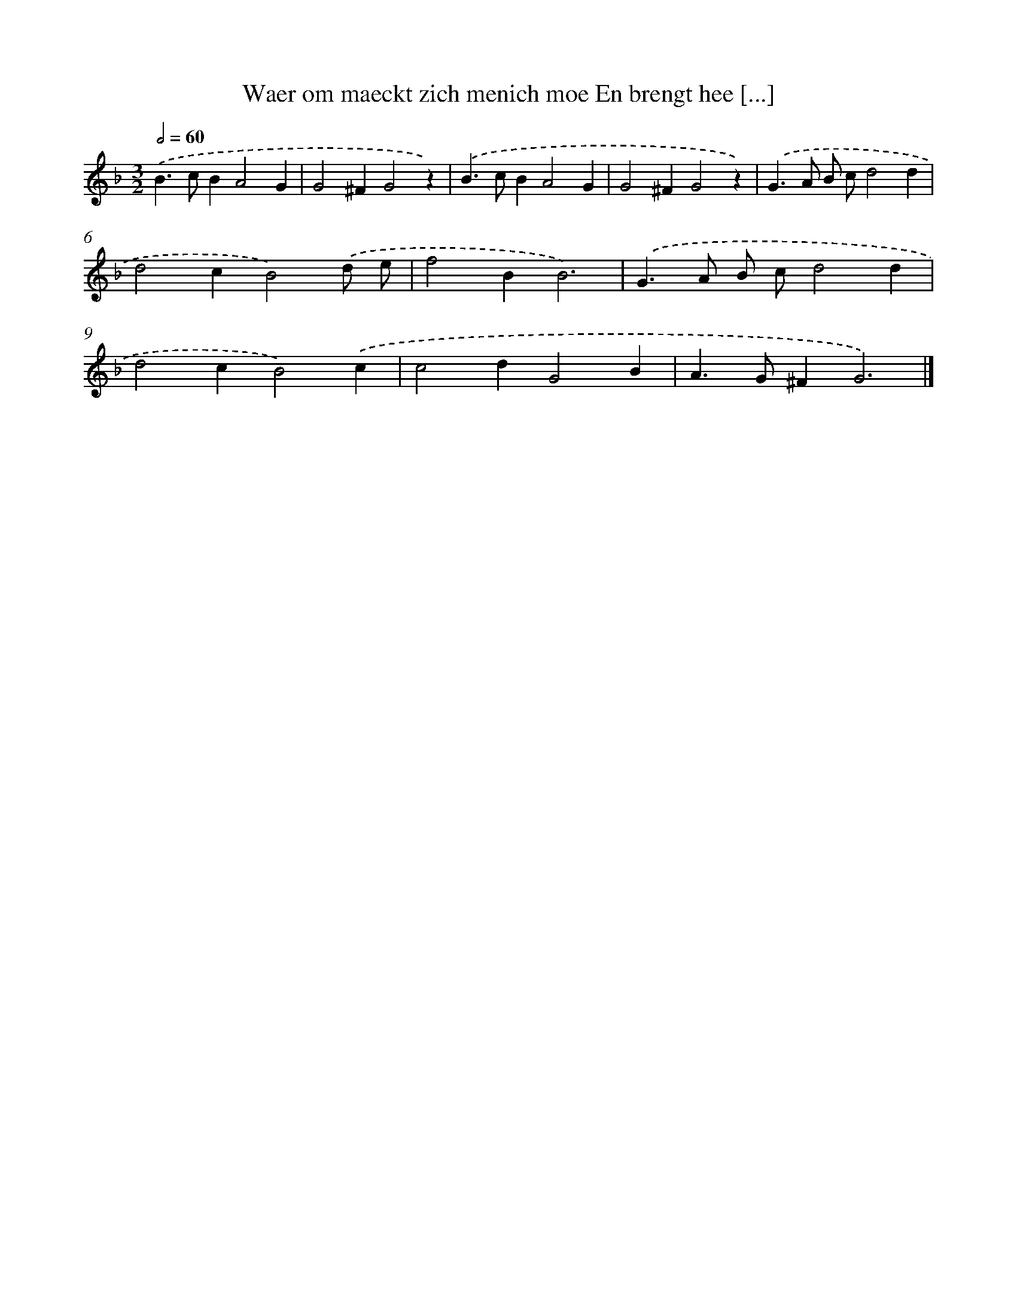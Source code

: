 X: 44
T: Waer om maeckt zich menich moe En brengt hee [...]
%%abc-version 2.0
%%abcx-abcm2ps-target-version 5.9.1 (29 Sep 2008)
%%abc-creator hum2abc beta
%%abcx-conversion-date 2018/11/01 14:35:29
%%humdrum-veritas 804697308
%%humdrum-veritas-data 2263810379
%%continueall 1
%%barnumbers 0
L: 1/4
M: 3/2
Q: 1/2=60
K: F clef=treble
.('B>cBA2G |
G2^FG2z) |
.('B>cBA2G |
G2^FG2z) |
.('G>A B/ c/d2d |
d2cB2).('d/ e/ |
f2BB3) |
.('G>A B/ c/d2d |
d2cB2).('c |
c2dG2B |
A>G^FG3) |]
